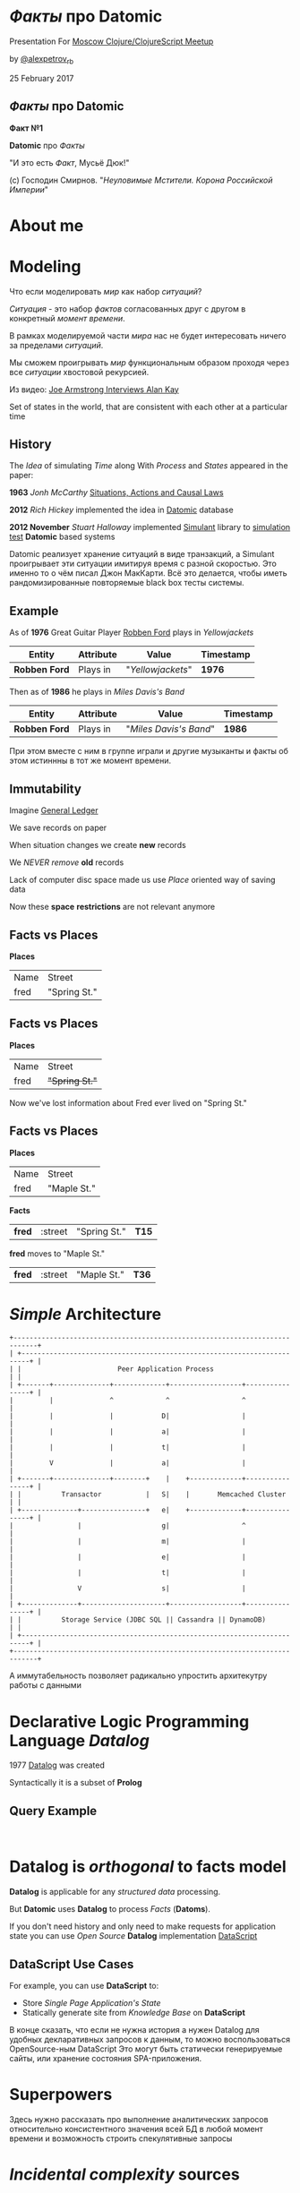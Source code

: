 #+STARTUP: showall

#+OPTIONS: reveal_center:t reveal_progress:t reveal_history:nil reveal_control:t
#+OPTIONS: reveal_rolling_links:t reveal_keyboard:t reveal_overview:t num:nil
#+OPTIONS: reveal_width:1200 reveal_height:800 reveal_slide_number:c/t
#+OPTIONS: toc:0
#+REVEAL_MARGIN: 0.1
#+REVEAL_MIN_SCALE: 0.5
#+REVEAL_MAX_SCALE: 2.5
#+REVEAL_TRANS: cube
#+REVEAL_THEME: moon
#+REVEAL_HLEVEL: 2
#+REVEAL_HEAD_PREAMBLE: <meta name="description" content="Факты про Datomic.">
#+REVEAL_POSTAMBLE: <p> Created by Alexander Petrov (a.k.a Lysenko). </p>
#+REVEAL_PLUGINS: (markdown notes)
#+REVEAL_EXTRA_CSS: ./local.css

* /Факты/ про *Datomic*

Presentation For [[https://www.meetup.com/Moscow-Clojure-Script-Meetup/events/236838714/][Moscow Clojure/ClojureScript Meetup]]

by [[https://twitter.com/alexpetrov_rb][@alexpetrov_rb]]

25 February 2017

** /Факты/ про *Datomic*

#+ATTR_REVEAL: :frag roll-in
*Факт №1*

#+ATTR_REVEAL: :frag roll-in
*Datomic* про /Факты/

#+ATTR_REVEAL: :frag roll-in
"И это есть /Факт/, Мусьё Дюк!"

#+ATTR_REVEAL: :frag roll-in
(c) Господин Смирнов. "/Неуловимые Мстители. Корона Российской Империи/"

* About me

* Modeling

#+ATTR_REVEAL: :frag roll-in
  Что если моделировать /мир/ как набор /ситуаций/?

#+ATTR_REVEAL: :frag roll-in
  /Ситуация/ - это набор /фактов/ согласованных друг с другом в конкретный /момент времени/.

#+ATTR_REVEAL: :frag roll-in
  В рамках моделируемой части /мира/ нас не будет интересовать ничего за пределами /ситуаций/.

#+ATTR_REVEAL: :frag roll-in
  Мы сможем проигрывать /мир/ функциональным образом проходя через все /ситуации/ хвостовой рекурсией.

Из видео: [[https://www.youtube.com/watch?v=fhOHn9TClXY&feature=youtu.be&t=19m23s][Joe Armstrong Interviews Alan Kay]]

#+BEGIN_NOTES
Set of states in the world, that are consistent with each other at a particular time
#+END_NOTES

** History

The /Idea/ of simulating /Time/ along With /Process/ and /States/ appeared in the paper:

#+ATTR_REVEAL: :frag roll-in
    *1963* /Jonh McCarthy/ [[http://www.dtic.mil/dtic/tr/fulltext/u2/785031.pdf][Situations, Actions and Causal Laws]]

#+ATTR_REVEAL: :frag roll-in
    *2012* /Rich Hickey/ implemented the idea in [[http://www.datomic.com/][Datomic]] database

#+ATTR_REVEAL: :frag roll-in
    *2012 November* /Stuart Halloway/ implemented [[https://github.com/Datomic/simulant/wiki][Simulant]] library to [[https://www.infoq.com/presentations/Simulation-Testing][simulation test]] *Datomic* based systems

#+BEGIN_NOTES
Datomic реализует хранение ситуаций в виде транзакций, а Simulant проигрывает эти ситуации имитируя время с разной скоростью.
Это именно то о чём писал Джон МакКарти.
Всё это делается, чтобы иметь рандомизированные повторяемые black box тесты системы.
#+END_NOTES

** Example

#+ATTR_REVEAL: :frag roll-in
As of *1976* Great Guitar Player [[https://en.wikipedia.org/wiki/Robben_Ford][Robben Ford]] plays in /Yellowjackets/

#+ATTR_REVEAL: :frag roll-in
| Entity        | Attribute | Value             | Timestamp |
|---------------+-----------+-------------------+-----------|
| *Robben Ford* | Plays in  | "/Yellowjackets/" | *1976*    |

#+ATTR_REVEAL: :frag roll-in
Then as of *1986* he plays in /Miles Davis's Band/

#+ATTR_REVEAL: :frag roll-in
| Entity        | Attribute | Value                  | Timestamp |
|---------------+-----------+------------------------+-----------|
| *Robben Ford* | Plays in  | "/Miles Davis's Band/" | *1986*    |

#+BEGIN_NOTES
При этом вместе с ним в группе играли и другие музыканты и факты об этом истиннны в тот же момент времени.
#+END_NOTES

** Immutability

#+ATTR_REVEAL: :frag roll-in
Imagine [[https://en.wikipedia.org/wiki/General_ledger][General Ledger]]

#+ATTR_REVEAL: :frag roll-in
We save records on paper

#+ATTR_REVEAL: :frag roll-in
When situation changes we create *new* records

#+ATTR_REVEAL: :frag roll-in
We /NEVER/ /remove/ *old* records

#+ATTR_REVEAL: :frag roll-in
Lack of computer disc space made us use /Place/ oriented way of saving data

#+ATTR_REVEAL: :frag roll-in
Now these *space* *restrictions* are not relevant anymore

** *Facts* vs *Places*

*Places*

| Name | Street       |
| fred | "Spring St." |

** *Facts* vs *Places*

*Places*

| Name | Street         |
| fred | +"Spring St."+  |

#+ATTR_REVEAL: :frag roll-in
Now we've lost information about Fred ever lived on "Spring St."

** *Facts* vs *Places*

*Places*

| Name | Street      |
| fred | "Maple St." |

#+ATTR_REVEAL: :frag roll-in
*Facts*

#+ATTR_REVEAL: :frag roll-in
| *fred* | :street | "Spring St." | *T15* |

#+ATTR_REVEAL: :frag roll-in
*fred* moves to "Maple St."

#+ATTR_REVEAL: :frag roll-in
| *fred* | :street | "Maple St." | *T36* |

* /Simple/ Architecture

#+BEGIN_SRC
+----------------------------------------------------------------------------+
| +------------------------------------------------------------------------+ |
| |                        Peer Application Process                        | |
| +-------+--------------+-------------+------------------+----------------+ |
|         |              ^             ^                  ^                  |
|         |              |            D|                  |                  |
|         |              |            a|                  |                  |
|         |              |            t|                  |                  |
|         V              |            a|                  |                  |
| +-------+--------------+--------+    |    +-------------+----------------+ |
| |          Transactor           |   S|    |       Memcached Cluster      | |
| +--------------+----------------+   e|    +-------------+----------------+ |
|                |                    g|                  ^                  |
|                |                    m|                  |                  |
|                |                    e|                  |                  |
|                |                    t|                  |                  |
|                V                    s|                  |                  |
| +--------------+---------------------+------------------+----------------+ |
| |          Storage Service (JDBC SQL || Cassandra || DynamoDB)           | |
| +------------------------------------------------------------------------+ |
+----------------------------------------------------------------------------+
#+END_SRC

#+BEGIN_NOTES
А иммутабельность позволяет радикально упростить архитекутру работы с данными
#+END_NOTES

* Declarative Logic Programming Language /Datalog/

#+ATTR_REVEAL: :frag roll-in
1977 [[http://en.wikipedia.org/wiki/Datalog][Datalog]] was created

#+ATTR_REVEAL: :frag roll-in
Syntactically it is a subset of *Prolog*

** Query Example

#+BEGIN_SRC

#+END_SRC

* *Datalog* is /orthogonal/ to *facts* model

#+ATTR_REVEAL: :frag roll-in
*Datalog* is applicable for any /structured data/ processing.

#+ATTR_REVEAL: :frag roll-in
But *Datomic* uses *Datalog* to process /Facts/ (*Datoms*).

#+ATTR_REVEAL: :frag roll-in
If you don't need history and only need to make requests for application state you can use /Open Source/ *Datalog* implementation [[https://github.com/tonsky/datascript][DataScript]]

** *DataScript* Use Cases

#+ATTR_REVEAL: :frag roll-in
For example, you can use *DataScript* to:

#+ATTR_REVEAL: :frag (appear)
 * Store /Single Page Application's/ /State/
 * Statically generate site from /Knowledge Base/ on *DataScript*

#+BEGIN_NOTES
В конце сказать, что если не нужна история а нужен Datalog для удобных декларативных запросов к данным, то можно воспользоваться OpenSource-ным DataScript
Это могут быть статически генерируемые сайты, или хранение состояния SPA-приложения.
#+END_NOTES

* Superpowers

#+BEGIN_NOTES
Здесь нужно рассказать про выполнение аналитических запросов относительно консистентного значения всей БД в любой момент времени
и возможность строить спекулятивные запросы
#+END_NOTES

* /Incidental complexity/ sources

#+ATTR_REVEAL: :frag (appear)
   * Data /Persistence/
   * Cache Invalidation
   * *ETL* from *OLTP* to *OLAP*
   * Integration
   * *SPA* /Stateful/ Client
   * *DB* related /Concurrency/

** /Desease/ -> *Datomic* /Treatment/

#+ATTR_REVEAL: :frag roll-in
| Impedance Mismatch              | -> [[http://docs.datomic.com/pull.html][Pull API]]               |
| [[https://martinfowler.com/bliki/TwoHardThings.html][Cache Invalidation]]              | -> [[http://docs.datomic.com/architecture.html][Immutability]]           |
| /DB/ related /Concurrency/      | -> [[http://augustl.com/blog/2016/datomic_the_most_innovative_db_youve_never_heard_of][Single Threaded Writes]] |
| /ETL/ from /OLTP/ to /OLAP/     | -> [[http://docs.datomic.com/clojure/][as-of, since, history]]  |
| Integration ( [[https://martinfowler.com/articles/microservices.html]["Microservices"]] ) | -> [[http://docs.datomic.com/project-setup.html][Client]], [[http://docs.datomic.com/rest.html][REST]], [[https://github.com/cognitect-labs/vase][Vase]]     |
| /SPA/ Client /State Management/ | -> [[http://docs.datomic.com/rest.html][REST SSE]], [[https://github.com/tonsky/datascript][DataScript]]   |
| [[https://www.infoq.com/presentations/Simulation-Testing][Simulation Testing]]              | -> [[https://github.com/Datomic/simulant][Simulant]]               |

#+ATTR_REVEAL: :frag roll-in
/Datomic/ [[http://docs.datomic.com/rest.html][REST API]] works but considered legacy

#+BEGIN_NOTES
- Интеграция. Datomic REST API интеграция как с белым ящиком, в том числе реактивная
Vase позволяет строить RESTful API полностью декларативно для данных в Datomic Интеграция как с "чёрным" ящиком
https://github.com/cognitect-labs/vase
https://github.com/cognitect-labs/vase/blob/master/docs/your_first_api.md

-Concurrency. Multithreaded Databases тратят только 25% времени на запись и чтение данных. Остальное время они тратят на координацию паральных читателей и писателей.
SingleThreaded Transactor всё время тратит на запись данных. Нет проблем Concurrency вообще.
Он все приходящие на него транзакции кладёт в очередь и по одному вытаскивает и записывает.
Причём если приходит слишком много Datom-ов он переходит в Throttling режим и работает медленнее.

#+END_NOTES

* Why is it worth doing

#+BEGIN_NOTES
На закуску оставить детали реализации и почему это сегодня можно использовать в продакшне не смотря на кажущуюся "Дороговизну" хранения горячего набора данных в памяти.
Можно привести примерные цифры Capacity Planning для разных кусков БД.
И сравнить с использованием проприетарной OLTP БД, ETL платформы и OLAP БД.
Высказать гипотезу, что за счёт многоуровнвого сжатия индексов в Datomic те же данные, возмножно будут занимать меньше места чем в OLAP базе с историческими данными.
#+END_NOTES

* Datomic for non Clojure

* Summary

I want to inspire people to:

#+ATTR_REVEAL: :frag (appear)
 * Consider /ideas/ *Datomic* based on
 * Learn *Datomic* and *Datalog*
 * Use *Datomic* and *DataScript* for /pet projects/ or /production/
 * Implement /Open Source/ *Datomic* for *JVM* and *Erlang BEAM*
 * Develop *job market* without /incidental complexity/ sources

* Learning Datomic

#+BEGIN_NOTES
http://www.learndatalogtoday.org/
#+END_NOTES

* Acknowledgments

#+ATTR_REVEAL: :frag roll-in
*Николай Рыжиков* - за знакомство с /Datomic/ и /Clojure/ [[https://plus.google.com/u/0/+%D0%9D%D0%B8%D0%BA%D0%BE%D0%BB%D0%B0%D0%B9%D0%A0%D1%8B%D0%B6%D0%B8%D0%BA%D0%BE%D0%B2/posts/br5A7HMEXY5][Осенью 2013]], знакомство с [[https://github.com/hakimel/reveal.js/][Reveal.js]] и название доклада

#+ATTR_REVEAL: :frag roll-in
*Никита Прокопов* - за преподавание на [[http://clojurecourse.by/][ClojureCource.by]] весной 2014 и /Open Source/ [[https://github.com/tonsky/datascript][DataScript]] и [[https://github.com/tonsky/rum][RUM]]

#+ATTR_REVEAL: :frag roll-in
*Сергей Ткаченко* - за [[https://www.meetup.com/Moscow-Clojure-Script-Meetup/][Moscow Clojure/ClojureScript Meetup]] и приглашение сделать доклад

#+ATTR_REVEAL: :frag roll-in
*Rich Hickey* - за [[https://clojure.org/][Clojure]] и [[http://www.datomic.com/][Datomic]]

#+ATTR_REVEAL: :frag roll-in
*Stuart Halloway* - За [[http://www.datomic.com/][Datomic]], [[https://github.com/Datomic/simulant][Simulant]] и мою первую прочитанную книгу по Clojure [[https://pragprog.com/book/shcloj2/programming-clojure][Programing Clojure]]

#+ATTR_REVEAL: :frag roll-in
[[https://www.gnu.org/software/emacs/][GNU Emacs]], [[http://orgmode.org/][Org Mode]], [[https://github.com/yjwen/org-reveal][Org-Reveal]], [[http://cinsk.github.io//emacs/emacs-artist.html][Artist Mode]], [[https://github.com/bbatsov/prelude][Prelude]]

* Links

[[http://blog.cognitect.com/cognicast/059-michael-nygard?rq=simulant][Cognicast Episode 059]] With *Michael Nygard* about /simulation testing/

[[http://blog.cognitect.com/cognicast/101?rq=arachne][Cognicast Episode 101]] With *Luke Vanderhart* about /Arachne/ web framework wich uses /Dataomic/ in memory database for components configuration

[[http://blog.cognitect.com/cognicast/118][Cognicast Episode 118]] with *Paul deGrandis* about /Vase/ data-driven /microservices/ library

* Thanks

* *Questions* and *Additions*
